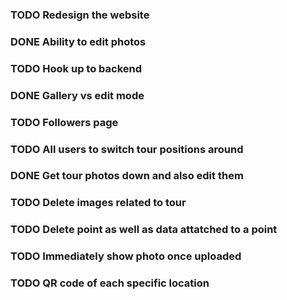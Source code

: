 *** TODO Redesign the website
*** DONE Ability to edit photos
CLOSED: [2016-03-26 Sat 19:43]
*** TODO Hook up to backend
*** DONE Gallery vs edit mode
CLOSED: [2016-03-26 Sat 19:43]
*** TODO Followers page
*** TODO All users to switch tour positions around
*** DONE Get tour photos down and also edit them
CLOSED: [2016-03-26 Sat 19:43]
*** TODO Delete images related to tour
*** TODO Delete point as well as data attatched to a point
*** TODO Immediately show photo once uploaded
*** TODO QR code of each specific location
